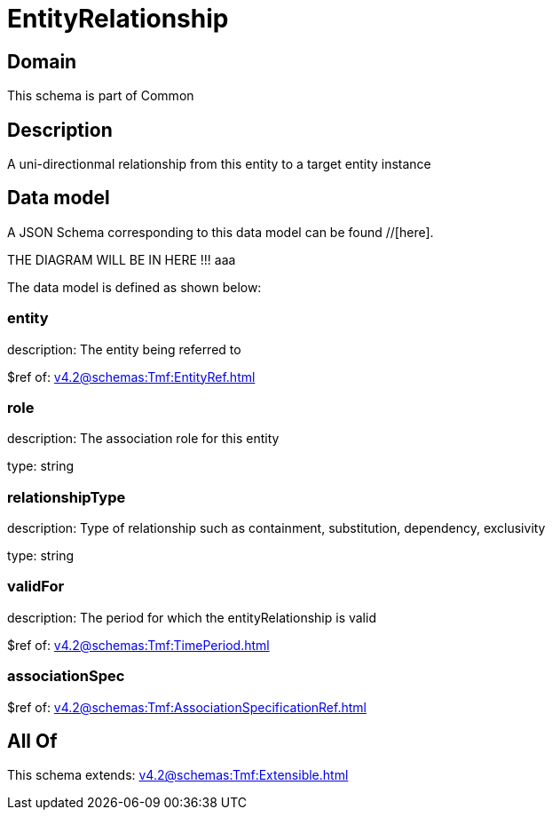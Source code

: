 = EntityRelationship

[#domain]
== Domain

This schema is part of Common

[#description]
== Description
A uni-directionmal relationship from this entity to a target entity instance


[#data_model]
== Data model

A JSON Schema corresponding to this data model can be found //[here].

THE DIAGRAM WILL BE IN HERE !!!
aaa

The data model is defined as shown below:


=== entity
description: The entity being referred to

$ref of: xref:v4.2@schemas:Tmf:EntityRef.adoc[]


=== role
description: The association role for this entity

type: string


=== relationshipType
description: Type of relationship such as containment, substitution, dependency, exclusivity

type: string


=== validFor
description: The period for which the entityRelationship is valid

$ref of: xref:v4.2@schemas:Tmf:TimePeriod.adoc[]


=== associationSpec
$ref of: xref:v4.2@schemas:Tmf:AssociationSpecificationRef.adoc[]


[#all_of]
== All Of

This schema extends: xref:v4.2@schemas:Tmf:Extensible.adoc[]

